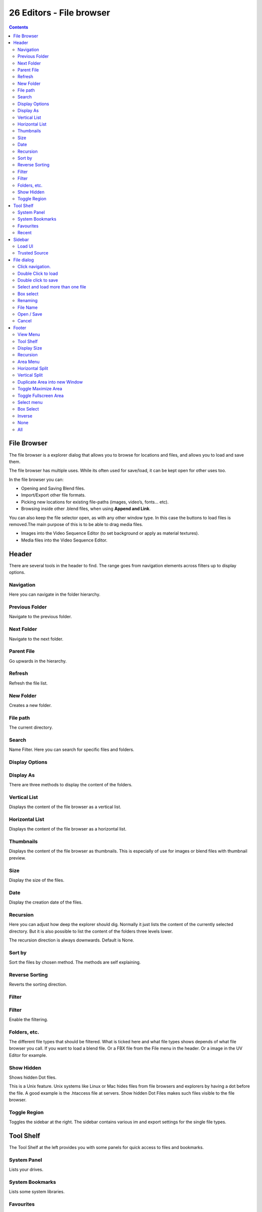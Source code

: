 *************************
26 Editors - File browser
*************************

.. contents:: Contents




File Browser
============

.. image:: graphics/26_Editors_-_File_browser/10000201000003FE000002781A77DD41EDA292D8.png

The file browser is a explorer dialog that allows you to browse for locations and files, and allows you to load and save them.

The file browser has multiple uses. While its often used for save/load, it can be kept open for other uses too.

In the file browser you can:

- Opening and Saving Blend files. 
- Import/Export other file formats. 
- Picking new locations for existing file-paths (images, video’s, fonts... etc). 
- Browsing inside other .blend files, when using **Append and Link**. 

You can also keep the file selector open, as with any other window type. In this case the buttons to load files is removed.The main purpose of this is to be able to drag media files.

- Images into the Video Sequence Editor (to set background or apply as material textures). 
- Media files into the Video Sequence Editor.




Header
======

.. image:: graphics/26_Editors_-_File_browser/100002010000030F0000002B855935AC73BEE45A.png

There are several tools in the header to find. The range goes from navigation elements across filters up to display options. 



Navigation
----------

Here you can navigate in the folder hierarchy.

.. image:: graphics/26_Editors_-_File_browser/10000201000000770000002B4B2ED81C294419E5.png



Previous Folder
---------------

Navigate to the previous folder.



Next Folder
-----------

Navigate to the next folder.



Parent File
-----------

Go upwards in the hierarchy.



Refresh
-------

Refresh the file list.



New Folder
----------

Creates a new folder.



File path
---------

The current directory.



Search
------

Name Filter. Here you can search for specific files and folders.



Display Options
---------------



Display As
----------

There are three methods to display the content of the folders.



Vertical List
-------------

Displays the content of the file browser as a vertical list.



Horizontal List
---------------

Displays the content of the file browser as a horizontal list.



Thumbnails
----------

Displays the content of the file browser as thumbnails. This is especially of use for images or blend files with thumbnail preview.



Size
----

Display the size of the files.



Date
----

Display the creation date of the files.



Recursion
---------

Here you can adjust how deep the explorer should dig. Normally it just lists the content of the currently selected directory. But it is also possible to list the content of the folders three levels lower.

.. image:: graphics/26_Editors_-_File_browser/100002010000007B0000007C709B5A6DADB9ED47.png

The recursion direction is always downwards. Default is None.



Sort by
-------

Sort the files by chosen method. The methods are self explaining.

.. image:: graphics/26_Editors_-_File_browser/10000201000000D90000006C2990DCF73144327E.png



Reverse Sorting
---------------

Reverts the sorting direction.



Filter
------



Filter
------

Enable the filtering.



Folders, etc.
-------------

The different file types that should be filtered. What is ticked here and what file types shows depends of what file browser you call. If you want to load a blend file. Or a FBX file from the File menu in the header. Or a image in the UV Editor for example.



Show Hidden
-----------

Shows hidden Dot files. 

This is a Unix feature. Unix systems like Linux or Mac hides files from file browsers and explorers by having a dot before the file. A good example is the .htaccess file at servers. Show hidden Dot Files makes such files visible to the file browser.



Toggle Region
-------------

Toggles the sidebar at the right. The sidebar contains various im and export settings for the single file types.




Tool Shelf
==========

The Tool Shelf at the left provides you with some panels for quick access to files and bookmarks.



System Panel
------------

Lists your drives.



System Bookmarks
----------------

Lists some system libraries.

.. image:: graphics/26_Editors_-_File_browser/10000000000000F00000006482108B6903DEB771.png



Favourites
----------

Here you can add your own bookmarks. A direct bookmark towards the Downloads folder for example.

.. image:: graphics/26_Editors_-_File_browser/10000201000000EE0000003B74993280D39054AA.png

.. image:: graphics/26_Editors_-_File_browser/10000201000000EF000000646256795D483D1FD5.png



Recent
------

A list of the recent accessed folders.

Greyed out folders are not longer existing directories. There is unfortunately no way to remove them from within Bforartists. You would need to do this manually in the History text files in the settings folder.

Under Windows this is the bookmarks.txt file in the Appdata folder.

.. image:: graphics/26_Editors_-_File_browser/100002010000018F000000920C7E19D17556BC86.png




Sidebar
=======

.. image:: graphics/26_Editors_-_File_browser/10000201000000F2000001E45B300C90F0CEB3B1.png

At the right side you will find the special Import or Export settings for the current file format. For a Blend file you will just see two entries. For file formats like FBX you wil find plenty of settings.

At the right you see the import dialog for FBX.

As an example, and to explain the two settings for loading a blend file:

.. image:: graphics/26_Editors_-_File_browser/10000201000000F10000004C0E51444C7D4937E9.png



Load UI
-------

Bforartists comes with the feature \*Load UI\* unticked. This means the Bforartists UI will not change when you load a scene. Here you can temporary enable to load the scene with the layout and UI arrangement in which the scene was saved. 



Trusted Source
--------------

With Load UI you can also load script files, which can execute. This is a potential security risk when the file comes from an unknown source.




File dialog
===========

The file dialog is the actual place where your files and directories gets listed.

.. image:: graphics/26_Editors_-_File_browser/100002010000021C000001617780FEFF7A4AD541.png



Click navigation.
-----------------

Double clicking at a folder enters the folder. To go upwards in the hierarchy see Parent File button in the header.



Double Click to load
--------------------

Double clicking at a file loads the chosen file when you are in a load dialog. The file dialog will then close.



Double click to save
--------------------

Double clicking at a file overwrites the chosen file when you are in a save dialog.

The file dialog will then close.



Select and load more than one file
----------------------------------

Holding down shift allows you to select and to load more than one file. 



Box select
----------

You can drag a box around the files by simply left clicking and moving the mouse.



Renaming
--------

You can rename files and folders from within this list. Holding down ctrl and clicking at a file enters the edit file name mode.



File Name
---------

Here you can read the file that you want to load or to save.



Open / Save
-----------

Open or save the current file(s).



Cancel
------

Cancel the loading or save process and close the file browser.




Footer
======

Formerly the header. The footer is hidden by default. But contains some more functionality.

.. image:: graphics/26_Editors_-_File_browser/10000201000000E20000002B2A2823D1253CC04E.png

You can reveal the footer by clicking at the triangle button at the right.

And then you will see the footer bar. Which will reveral two menus. View and Select.

.. image:: graphics/26_Editors_-_File_browser/100002010000008A0000001C26F2C2A43255B8DF.png



View Menu
---------



Tool Shelf
----------

Shows or hides the tool shelf at the left side



Display Size
------------

Here you can set the display size of the file browser to four predefined sizes.



Recursion
---------

Recursion is a dropdown menu where you can adjust how deep the explorer should dig. Normally it just lists the content of the currently selected directory. But it is also possible to list the content of the folders three levels lower.

.. image:: graphics/26_Editors_-_File_browser/10000201000001010000005B8AD80FF7460FA5A8.png

The recursion direction is always downwards. Default is None.



Area Menu
---------

Area is a menu with window related settings.



Horizontal Split
----------------

Splits the editor horizontally into two editors.



Vertical Split
--------------

Splits the editor vertically into two editors.



Duplicate Area into new Window
------------------------------

Creates a floating window out of the current editor.



Toggle Maximize Area
--------------------

Displays the editor maximized with menus.

To return to split view press hotkey Ctrl Up Arrow, or reuse the menu item in the View menu.



Toggle Fullscreen Area
----------------------

Displays the editor maximized without menus.

To return from the full screen view press hotkey Alt F10, or use the little button that appears up right when you move the mouse in this corner.



Select menu
-----------



Box Select
----------

Allows you to box select files. Note that this is an old obsolete operator. You don't need to press the hotkey anymore for box select.



Inverse
-------

Inverts the selection.



None
----

Select none.



All
---

Select all.

